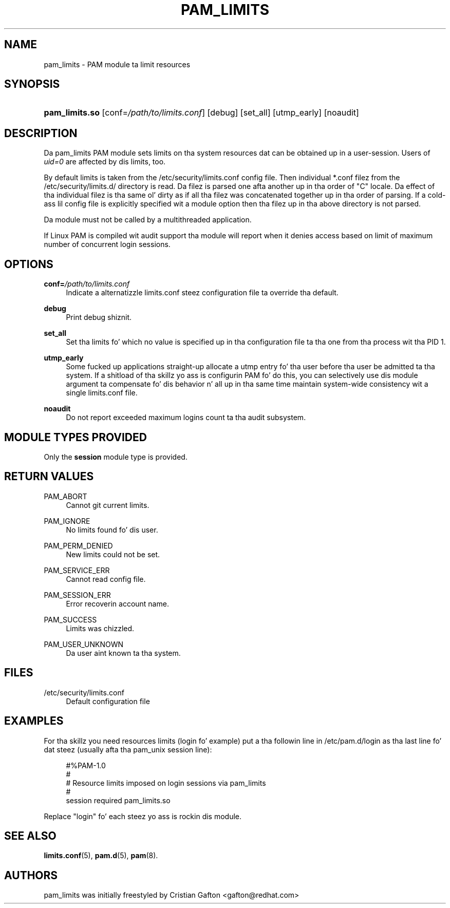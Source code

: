 '\" t
.\"     Title: pam_limits
.\"    Author: [see tha "AUTHORS" section]
.\" Generator: DocBook XSL Stylesheets v1.78.1 <http://docbook.sf.net/>
.\"      Date: 09/19/2013
.\"    Manual: Linux-PAM Manual
.\"    Source: Linux-PAM Manual
.\"  Language: Gangsta
.\"
.TH "PAM_LIMITS" "8" "09/19/2013" "Linux-PAM Manual" "Linux-PAM Manual"
.\" -----------------------------------------------------------------
.\" * Define some portabilitizzle stuff
.\" -----------------------------------------------------------------
.\" ~~~~~~~~~~~~~~~~~~~~~~~~~~~~~~~~~~~~~~~~~~~~~~~~~~~~~~~~~~~~~~~~~
.\" http://bugs.debian.org/507673
.\" http://lists.gnu.org/archive/html/groff/2009-02/msg00013.html
.\" ~~~~~~~~~~~~~~~~~~~~~~~~~~~~~~~~~~~~~~~~~~~~~~~~~~~~~~~~~~~~~~~~~
.ie \n(.g .ds Aq \(aq
.el       .ds Aq '
.\" -----------------------------------------------------------------
.\" * set default formatting
.\" -----------------------------------------------------------------
.\" disable hyphenation
.nh
.\" disable justification (adjust text ta left margin only)
.ad l
.\" -----------------------------------------------------------------
.\" * MAIN CONTENT STARTS HERE *
.\" -----------------------------------------------------------------
.SH "NAME"
pam_limits \- PAM module ta limit resources
.SH "SYNOPSIS"
.HP \w'\fBpam_limits\&.so\fR\ 'u
\fBpam_limits\&.so\fR [conf=\fI/path/to/limits\&.conf\fR] [debug] [set_all] [utmp_early] [noaudit]
.SH "DESCRIPTION"
.PP
Da pam_limits PAM module sets limits on tha system resources dat can be obtained up in a user\-session\&. Users of
\fIuid=0\fR
are affected by dis limits, too\&.
.PP
By default limits is taken from the
/etc/security/limits\&.conf
config file\&. Then individual *\&.conf filez from the
/etc/security/limits\&.d/
directory is read\&. Da filez is parsed one afta another up in tha order of "C" locale\&. Da effect of tha individual filez is tha same ol' dirty as if all tha filez was concatenated together up in tha order of parsing\&. If a cold-ass lil config file is explicitly specified wit a module option then tha filez up in tha above directory is not parsed\&.
.PP
Da module must not be called by a multithreaded application\&.
.PP
If Linux PAM is compiled wit audit support tha module will report when it denies access based on limit of maximum number of concurrent login sessions\&.
.SH "OPTIONS"
.PP
\fBconf=\fR\fB\fI/path/to/limits\&.conf\fR\fR
.RS 4
Indicate a alternatizzle limits\&.conf steez configuration file ta override tha default\&.
.RE
.PP
\fBdebug\fR
.RS 4
Print debug shiznit\&.
.RE
.PP
\fBset_all\fR
.RS 4
Set tha limits fo' which no value is specified up in tha configuration file ta tha one from tha process wit tha PID 1\&.
.RE
.PP
\fButmp_early\fR
.RS 4
Some fucked up applications straight-up allocate a utmp entry fo' tha user before tha user be admitted ta tha system\&. If a shitload of tha skillz yo ass is configurin PAM fo' do this, you can selectively use dis module argument ta compensate fo' dis behavior n' all up in tha same time maintain system\-wide consistency wit a single limits\&.conf file\&.
.RE
.PP
\fBnoaudit\fR
.RS 4
Do not report exceeded maximum logins count ta tha audit subsystem\&.
.RE
.SH "MODULE TYPES PROVIDED"
.PP
Only the
\fBsession\fR
module type is provided\&.
.SH "RETURN VALUES"
.PP
PAM_ABORT
.RS 4
Cannot git current limits\&.
.RE
.PP
PAM_IGNORE
.RS 4
No limits found fo' dis user\&.
.RE
.PP
PAM_PERM_DENIED
.RS 4
New limits could not be set\&.
.RE
.PP
PAM_SERVICE_ERR
.RS 4
Cannot read config file\&.
.RE
.PP
PAM_SESSION_ERR
.RS 4
Error recoverin account name\&.
.RE
.PP
PAM_SUCCESS
.RS 4
Limits was chizzled\&.
.RE
.PP
PAM_USER_UNKNOWN
.RS 4
Da user aint known ta tha system\&.
.RE
.SH "FILES"
.PP
/etc/security/limits\&.conf
.RS 4
Default configuration file
.RE
.SH "EXAMPLES"
.PP
For tha skillz you need resources limits (login fo' example) put a tha followin line in
/etc/pam\&.d/login
as tha last line fo' dat steez (usually afta tha pam_unix session line):
.sp
.if n \{\
.RS 4
.\}
.nf
#%PAM\-1\&.0
#
# Resource limits imposed on login sessions via pam_limits
#
session  required  pam_limits\&.so
    
.fi
.if n \{\
.RE
.\}
.PP
Replace "login" fo' each steez yo ass is rockin dis module\&.
.SH "SEE ALSO"
.PP
\fBlimits.conf\fR(5),
\fBpam.d\fR(5),
\fBpam\fR(8)\&.
.SH "AUTHORS"
.PP
pam_limits was initially freestyled by Cristian Gafton <gafton@redhat\&.com>
